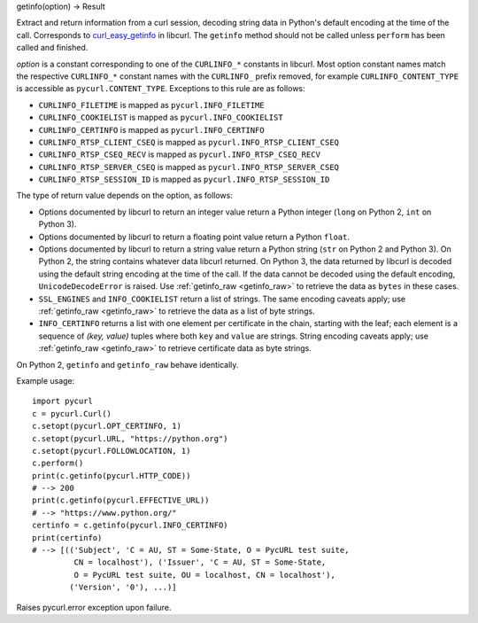 getinfo(option) -> Result

Extract and return information from a curl session,
decoding string data in Python's default encoding at the time of the call.
Corresponds to `curl_easy_getinfo`_ in libcurl.
The ``getinfo`` method should not be called unless
``perform`` has been called and finished.

*option* is a constant corresponding to one of the
``CURLINFO_*`` constants in libcurl. Most option constant names match
the respective ``CURLINFO_*`` constant names with the ``CURLINFO_`` prefix
removed, for example ``CURLINFO_CONTENT_TYPE`` is accessible as
``pycurl.CONTENT_TYPE``. Exceptions to this rule are as follows:

- ``CURLINFO_FILETIME`` is mapped as ``pycurl.INFO_FILETIME``
- ``CURLINFO_COOKIELIST`` is mapped as ``pycurl.INFO_COOKIELIST``
- ``CURLINFO_CERTINFO`` is mapped as ``pycurl.INFO_CERTINFO``
- ``CURLINFO_RTSP_CLIENT_CSEQ`` is mapped as ``pycurl.INFO_RTSP_CLIENT_CSEQ``
- ``CURLINFO_RTSP_CSEQ_RECV`` is mapped as ``pycurl.INFO_RTSP_CSEQ_RECV``
- ``CURLINFO_RTSP_SERVER_CSEQ`` is mapped as ``pycurl.INFO_RTSP_SERVER_CSEQ``
- ``CURLINFO_RTSP_SESSION_ID`` is mapped as ``pycurl.INFO_RTSP_SESSION_ID``

The type of return value depends on the option, as follows:

- Options documented by libcurl to return an integer value return a
  Python integer (``long`` on Python 2, ``int`` on Python 3).
- Options documented by libcurl to return a floating point value
  return a Python ``float``.
- Options documented by libcurl to return a string value
  return a Python string (``str`` on Python 2 and Python 3).
  On Python 2, the string contains whatever data libcurl returned.
  On Python 3, the data returned by libcurl is decoded using the
  default string encoding at the time of the call.
  If the data cannot be decoded using the default encoding, ``UnicodeDecodeError``
  is raised. Use :ref:`getinfo_raw <getinfo_raw>`
  to retrieve the data as ``bytes`` in these
  cases.
- ``SSL_ENGINES`` and ``INFO_COOKIELIST`` return a list of strings.
  The same encoding caveats apply; use :ref:`getinfo_raw <getinfo_raw>`
  to retrieve the
  data as a list of byte strings.
- ``INFO_CERTINFO`` returns a list with one element
  per certificate in the chain, starting with the leaf; each element is a
  sequence of *(key, value)* tuples where both ``key`` and ``value`` are
  strings. String encoding caveats apply; use :ref:`getinfo_raw <getinfo_raw>`
  to retrieve
  certificate data as byte strings.

On Python 2, ``getinfo`` and ``getinfo_raw`` behave identically.

Example usage::

    import pycurl
    c = pycurl.Curl()
    c.setopt(pycurl.OPT_CERTINFO, 1)
    c.setopt(pycurl.URL, "https://python.org")
    c.setopt(pycurl.FOLLOWLOCATION, 1)
    c.perform()
    print(c.getinfo(pycurl.HTTP_CODE))
    # --> 200
    print(c.getinfo(pycurl.EFFECTIVE_URL))
    # --> "https://www.python.org/"
    certinfo = c.getinfo(pycurl.INFO_CERTINFO)
    print(certinfo)
    # --> [(('Subject', 'C = AU, ST = Some-State, O = PycURL test suite,
             CN = localhost'), ('Issuer', 'C = AU, ST = Some-State,
             O = PycURL test suite, OU = localhost, CN = localhost'),
            ('Version', '0'), ...)]


Raises pycurl.error exception upon failure.

.. _curl_easy_getinfo:
    https://curl.haxx.se/libcurl/c/curl_easy_getinfo.html
